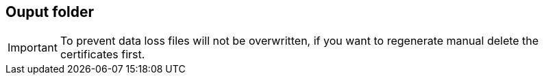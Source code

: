 == Ouput folder

[IMPORTANT]
To prevent data loss files will not be overwritten, if you want to regenerate manual delete the certificates first.
